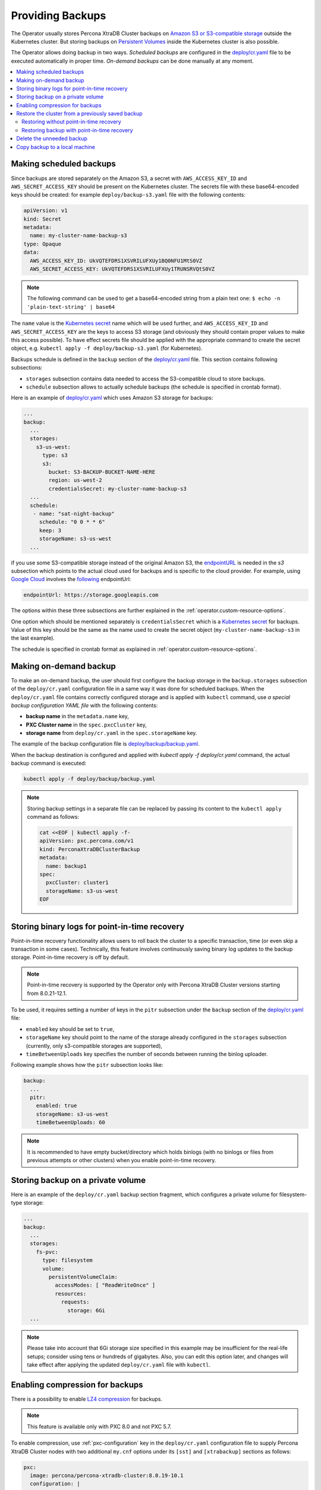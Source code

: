 Providing Backups
=================

The Operator usually stores Percona XtraDB Cluster backups on `Amazon S3 or S3-compatible
storage <https://en.wikipedia.org/wiki/Amazon_S3#S3_API_and_competing_services>`_ outside the Kubernetes cluster.
But storing backups on `Persistent Volumes <https://kubernetes.io/docs/concepts/storage/persistent-volumes/>`_ inside the Kubernetes cluster is also possible.

The Operator allows doing backup in two ways. 
*Scheduled backups* are configured in the
`deploy/cr.yaml <https://github.com/percona/percona-xtradb-cluster-operator/blob/master/deploy/cr.yaml>`_
file to be executed automatically in proper time. *On-demand backups*
can be done manually at any moment.

.. contents:: :local:

.. _backups.scheduled:

Making scheduled backups
------------------------

Since backups are stored separately on the Amazon S3, a secret with
``AWS_ACCESS_KEY_ID`` and ``AWS_SECRET_ACCESS_KEY`` should be present on
the Kubernetes cluster. The secrets file with these base64-encoded keys should
be created: for example ``deploy/backup-s3.yaml`` file with the following
contents:

.. code:: yaml

   apiVersion: v1
   kind: Secret
   metadata:
     name: my-cluster-name-backup-s3
   type: Opaque
   data:
     AWS_ACCESS_KEY_ID: UkVQTEFDRS1XSVRILUFXUy1BQ0NFU1MtS0VZ
     AWS_SECRET_ACCESS_KEY: UkVQTEFDRS1XSVRILUFXUy1TRUNSRVQtS0VZ

.. note:: The following command can be used to get a base64-encoded string from
   a plain text one: ``$ echo -n 'plain-text-string' | base64``

The ``name`` value is the `Kubernetes
secret <https://kubernetes.io/docs/concepts/configuration/secret/>`__
name which will be used further, and ``AWS_ACCESS_KEY_ID`` and
``AWS_SECRET_ACCESS_KEY`` are the keys to access S3 storage (and
obviously they should contain proper values to make this access
possible). To have effect secrets file should be applied with the
appropriate command to create the secret object, e.g. 
``kubectl apply -f deploy/backup-s3.yaml`` (for Kubernetes).

Backups schedule is defined in the ``backup`` section of the
`deploy/cr.yaml <https://github.com/percona/percona-xtradb-cluster-operator/blob/master/deploy/cr.yaml>`__
file. This section contains following subsections:

* ``storages`` subsection contains data needed to access the S3-compatible cloud
  to store backups.
* ``schedule`` subsection allows to actually schedule backups (the schedule is
  specified in crontab format).

Here is an example of `deploy/cr.yaml <https://github.com/percona/percona-xtradb-cluster-operator/blob/master/deploy/cr.yaml>`_ which uses Amazon S3 storage for backups:

.. code:: yaml

   ...
   backup:
     ...
     storages:
       s3-us-west:
         type: s3
         s3:
           bucket: S3-BACKUP-BUCKET-NAME-HERE
           region: us-west-2
           credentialsSecret: my-cluster-name-backup-s3
     ...
     schedule:
      - name: "sat-night-backup"
        schedule: "0 0 * * 6"
        keep: 3
        storageName: s3-us-west
     ...

if you use some S3-compatible storage instead of the original
Amazon S3, the `endpointURL <https://docs.min.io/docs/aws-cli-with-minio.html>`_ is needed in the `s3` subsection which points to the actual cloud used for backups and
is specific to the cloud provider. For example, using `Google Cloud <https://cloud.google.com>`_ involves the `following <https://storage.googleapis.com>`_ endpointUrl:

.. code:: yaml

   endpointUrl: https://storage.googleapis.com

The options within these three subsections are further explained in the
:ref:`operator.custom-resource-options`.

One option which should be mentioned separately is
``credentialsSecret`` which is a `Kubernetes
secret <https://kubernetes.io/docs/concepts/configuration/secret/>`_
for backups. Value of this key should be the same as the name used to
create the secret object (``my-cluster-name-backup-s3`` in the last
example).

The schedule is specified in crontab format as explained in
:ref:`operator.custom-resource-options`.

.. _backups-manual:

Making on-demand backup
-----------------------

To make an on-demand backup, the user should first configure the backup storage
in the ``backup.storages`` subsection of the ``deploy/cr.yaml`` configuration
file in a same way it was done for scheduled backups. When the
``deploy/cr.yaml`` file contains correctly configured storage and is applied
with ``kubectl`` command, use *a special backup configuration YAML file* with
the following contents:

* **backup name** in the ``metadata.name`` key,
* **PXC Cluster name** in the ``spec.pxcCluster`` key,
* **storage name** from ``deploy/cr.yaml`` in the ``spec.storageName`` key.

The example of the backup configuration file is `deploy/backup/backup.yaml <https://github.com/percona/percona-xtradb-cluster-operator/blob/master/deploy/backup/backup.yaml>`_.

When the backup destination is configured and applied with `kubectl apply -f deploy/cr.yaml` command, the actual backup command is executed:

.. code:: bash

   kubectl apply -f deploy/backup/backup.yaml

.. note:: Storing backup settings in a separate file can be replaced by
   passing its content to the ``kubectl apply`` command as follows:

   .. code:: bash

      cat <<EOF | kubectl apply -f-
      apiVersion: pxc.percona.com/v1
      kind: PerconaXtraDBClusterBackup
      metadata:
        name: backup1
      spec:
        pxcCluster: cluster1
        storageName: s3-us-west
      EOF

.. _backups-pitr-binlog:

Storing binary logs for point-in-time recovery
--------------------------------------------------

Point-in-time recovery functionality allows users to roll back the cluster to a
specific transaction, time (or even skip a transaction in some cases).
Technically, this feature involves continuously saving binary log updates to the
backup storage. Point-in-time recovery is off by default.

.. note:: Point-in-time recovery is supported by the Operator only with Percona
   XtraDB Cluster versions starting from 8.0.21-12.1.

To be used, it requires setting a number of keys in the ``pitr`` subsection
under the ``backup`` section of the `deploy/cr.yaml <https://github.com/percona/percona-xtradb-cluster-operator/blob/master/deploy/cr.yaml>`_ file:

* ``enabled`` key should be set to ``true``,
* ``storageName`` key should point to the name of the storage already configured
  in the ``storages`` subsection (currently, only s3-compatible storages are
  supported),
* ``timeBetweenUploads`` key specifies the number of seconds between running the
  binlog uploader.

Following example shows how the ``pitr`` subsection looks like:

.. code:: yaml

   backup:
     ...
     pitr:
       enabled: true
       storageName: s3-us-west
       timeBetweenUploads: 60

.. note:: It is recommended to have empty bucket/directory which holds binlogs
   (with no binlogs or files from previous attempts or other clusters) when
   you enable point-in-time recovery.

.. _backups-private-volume:

Storing backup on a private volume
-----------------------------------

Here is an example of the ``deploy/cr.yaml`` backup section fragment, which
configures a private volume for filesystem-type storage:

.. code:: yaml

  ...
  backup:
    ...
    storages:
      fs-pvc:
        type: filesystem
        volume:
          persistentVolumeClaim:
            accessModes: [ "ReadWriteOnce" ]
            resources:
              requests:
                storage: 6Gi
    ...

.. note:: Please take into account that 6Gi storage size specified in this
   example may be insufficient for the real-life setups; consider using tens or
   hundreds of gigabytes. Also, you can edit this option later, and changes will
   take effect after applying the updated ``deploy/cr.yaml`` file with
   ``kubectl``.

.. _backups-compression:

Enabling compression for backups
--------------------------------

There is a possibility to enable 
`LZ4 compression <https://en.wikipedia.org/wiki/LZ4_(compression_algorithm)>`_
for backups.

.. note:: This feature is available only with PXC 8.0 and not PXC 5.7.

To enable compression, use :ref:`pxc-configuration` key in the
``deploy/cr.yaml`` configuration file to supply Percona XtraDB Cluster nodes
with two additional ``my.cnf`` options under its ``[sst]`` and ``[xtrabackup]``
sections as follows:

.. code:: yaml

   pxc:
     image: percona/percona-xtradb-cluster:8.0.19-10.1
     configuration: |
       ...
       [sst]
       xbstream-opts=--decompress
       [xtrabackup]
       compress=lz4
       ...

When enabled, compression will be used for both backups and `SST <https://www.percona.com/doc/percona-xtradb-cluster/8.0/manual/state_snapshot_transfer.html>`_.

.. _backups-restore:

Restore the cluster from a previously saved backup
--------------------------------------------------

Backup can be restored not only on the Kubernetes cluster where it was made, but
also on any Kubernetes-based environment with the installed Operator.

.. note:: When restoring to a new Kubernetes-based environment, make sure it
   More details about secrets can be found in :ref:`users.system-users`.

Following things are needed to restore a previously saved backup:

* Make sure that the cluster is running.

* Find out correct names for the **backup** and the **cluster**. Available
  backups can be listed with the following command:

  .. code:: bash

     kubectl get pxc-backup

  .. note:: Obviously, you can make this check only on the same cluster on
     which you have previously made the backup.

  And the following command will list existing Percona XtraDB Cluster names in
  the current Kubernetes-based environment:

  .. code:: bash

     kubectl get pxc

.. _backups-no-pitr-restore:

Restoring without point-in-time recovery
****************************************

When the correct names for the backup and the cluster are known, backup
restoration can be done in the following way. 

1. Set appropriate keys in the ``deploy/backup/restore.yaml`` file.

   * set ``spec.pxcCluster`` key to the name of the target cluster to restore
     the backup on,
   * if you are restoring backup on the *same* Kubernetes-based cluster you have
      used to save this backup, set ``spec.backupName`` key to the name of your
      backup,
   * if you are restoring backup on the Kubernetes-based cluster *different*
     from one you have used to save this backup, set ``spec.backupSource``
     subsection instead of ``spec.backupName`` field to point on the appropriate
     PVC or S3-compatible storage:

     A. If backup was stored on the PVC volume, ``backupSource`` should contain
        the storage name (which should be configured in the main CR) and PVC Name:

        .. code-block:: yaml

           ...
           backupSource:
             destination: pvc/PVC_VOLUME_NAME
             storageName: pvc
             ...

     B. If backup was stored on the S3-compatible storage, ``backupSource``
        should contain ``destination`` key equal to the s3 bucket with a special
        ``s3://`` prefix, followed by the necessary S3 configuration keys, same
        as in ``deploy/cr.yaml`` file:

        .. code-block:: yaml

           ...
           backupSource:
             destination: s3://S3-BUCKET-NAME/BACKUP-NAME
             s3:
               credentialsSecret: my-cluster-name-backup-s3
               region: us-west-2
               endpointURL: https://URL-OF-THE-S3-COMPATIBLE-STORAGE
           ...

2. After that, the actual restoration process can be started as follows:

   .. code:: bash

      kubectl apply -f deploy/backup/restore.yaml

.. note:: Storing backup settings in a separate file can be replaced by passing
   its content to the ``kubectl apply`` command as follows:

   .. code:: bash

      cat <<EOF | kubectl apply -f-
      apiVersion: "pxc.percona.com/v1"
      kind: "PerconaXtraDBClusterRestore"
      metadata:
        name: "restore1"
      spec:
        pxcCluster: "cluster1"
        backupName: "backup1"
      EOF

.. _backups-pitr-restore:

Restoring backup with point-in-time recovery
********************************************

.. note:: Disable the point-in-time functionality on the existing cluster before
          restoring a backup on it, regardless of whether the backup was made
          with point-in-time recovery or without it.

If the point-in-time recovery feature :ref:`was enabled<backups-pitr-binlog>`,
you can put additional restoration parameters to the ``restore.yaml`` file
``pitr`` section for the most fine-grained restoration.

* ``backupSource`` key should contain ``destination`` key equal to the s3 bucket
  with a special ``s3://`` prefix, followed by the necessary S3 configuration
  keys, same as in ``deploy/cr.yaml`` file: ``s3://S3-BUCKET-NAME/BACKUP-NAME``,
* ``type`` key can be equal to one of the following options,
  * ``date`` - roll back to specific date,
  * ``skip`` - roll back, skip the transaction, roll over,
  * ``latest`` - recover to the latest possible transaction,
* ``date`` key is used with ``type=date`` option - it contains value in
  datetime format,
* ``gtidSet`` key is used with ``type=skip`` option - it contain exact GTID.

The resulting ``restore.yaml`` file may look as follows:

.. code-block:: yaml

   apiVersion: pxc.percona.com/v1
   kind: PerconaXtraDBClusterRestore
   metadata:
     name: restore1
   spec:
     pxcCluster: cluster1
     backupName: backup1
     pitr:
       type: date
       date: "2020-12-31 09:37:13"
       backupSource:
         s3:
           bucket: S3-BUCKET-NAME
           credentialsSecret: my-cluster-name-backup-s3
           endpointURL: https://URL-OF-THE-S3-COMPATIBLE-STORAGE
           region: us-west-2

The actual restoration process can be started as follows:

   .. code:: bash

      kubectl apply -f deploy/backup/restore.yaml

.. note:: Storing backup settings in a separate file can be replaced by passing
   its content to the ``kubectl apply`` command as follows:

   .. code:: bash

      cat <<EOF | kubectl apply -f-
      apiVersion: "pxc.percona.com/v1"
      kind: "PerconaXtraDBClusterRestore"
      metadata:
        name: "restore1"
      spec:
        pxcCluster: "cluster1"
        backupName: "backup1"
        pitr:
          type: date
          date: "2020-12-31 09:37:13"
          backupSource:
            destination: s3://S3-BUCKET-NAME/BACKUP-NAME
            s3:
              credentialsSecret: my-cluster-name-backup-s3
              region: us-west-2
              endpointURL: https://URL-OF-THE-S3-COMPATIBLE-STORAGE
      EOF

.. _backups-delete:

Delete the unneeded backup
--------------------------

Deleting a previously saved backup requires not more than the backup
name. This name can be taken from the list of available backups returned
by the following command:

.. code:: bash

   kubectl get pxc-backup

When the name is known, backup can be deleted as follows:

.. code:: bash

   kubectl delete pxc-backup/<backup-name>

.. _backups-copy:

Copy backup to a local machine
------------------------------

Make a local copy of a previously saved backup requires not more than
the backup name. This name can be taken from the list of available
backups returned by the following command:

.. code:: bash

   kubectl get pxc-backup

When the name is known, backup can be downloaded to the local machine as
follows:

.. code:: bash

   ./deploy/backup/copy-backup.sh <backup-name> path/to/dir

For example, this downloaded backup can be restored to the local
installation of Percona Server:

.. code:: bash

   service mysqld stop
   rm -rf /var/lib/mysql/*
   cat xtrabackup.stream | xbstream -x -C /var/lib/mysql
   xtrabackup --prepare --target-dir=/var/lib/mysql
   chown -R mysql:mysql /var/lib/mysql
   service mysqld start
